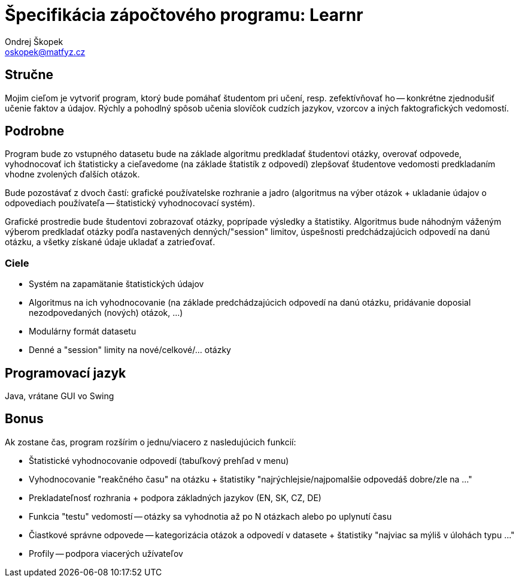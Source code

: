= Špecifikácia zápočtového programu: Learnr
Ondrej Škopek <oskopek@matfyz.cz>

== Stručne

Mojim cieľom je vytvoriť program, ktorý bude pomáhať študentom pri učení, resp. zefektívňovať ho --
konkrétne zjednodušiť učenie faktov a údajov.
Rýchly a pohodlný spôsob učenia slovíčok cudzích jazykov, vzorcov a iných faktografických vedomostí.


== Podrobne

Program bude zo vstupného datasetu bude na základe algoritmu predkladať študentovi otázky, overovať odpovede,
vyhodnocovať ich štatisticky a cieľavedome (na základe štatistík z odpovedí) zlepšovať študentove vedomosti
predkladaním vhodne zvolených ďalších otázok.

Bude pozostávať z dvoch častí:
grafické používatelske rozhranie a
jadro (algoritmus na výber otázok + ukladanie údajov o odpovediach používateľa -- štatistický vyhodnocovací systém).

Grafické prostredie bude študentovi zobrazovať otázky, poprípade výsledky a štatistiky. Algoritmus bude náhodným váženým výberom
predkladať otázky podľa nastavených denných/"session" limitov, úspešnosti predchádzajúcich odpovedí na danú otázku, a všetky získané
údaje ukladať a zatrieďovať.

=== Ciele

* Systém na zapamätanie štatistických údajov
* Algoritmus na ich vyhodnocovanie (na základe predchádzajúcich odpovedí na danú otázku, pridávanie doposial nezodpovedaných (nových) otázok, ...)
* Modulárny formát datasetu
* Denné a "session" limity na nové/celkové/... otázky

== Programovací jazyk

Java, vrátane GUI vo Swing

== Bonus

Ak zostane čas, program rozšírim o jednu/viacero z nasledujúcich funkcií:

* Štatistické vyhodnocovanie odpovedí (tabuľkový prehľad v menu)
* Vyhodnocovanie "reakčného času" na otázku + štatistiky "najrýchlejsie/najpomalšie odpovedáš dobre/zle na ..."
* Prekladateľnosť rozhrania + podpora základných jazykov (EN, SK, CZ, DE)
* Funkcia "testu" vedomostí -- otázky sa vyhodnotia až po N otázkach alebo po uplynutí času
* Čiastkové správne odpovede -- kategorizácia otázok a odpovedí v datasete + štatistiky "najviac sa mýliš v úlohách typu ..."
* Profily -- podpora viacerých užívateľov
